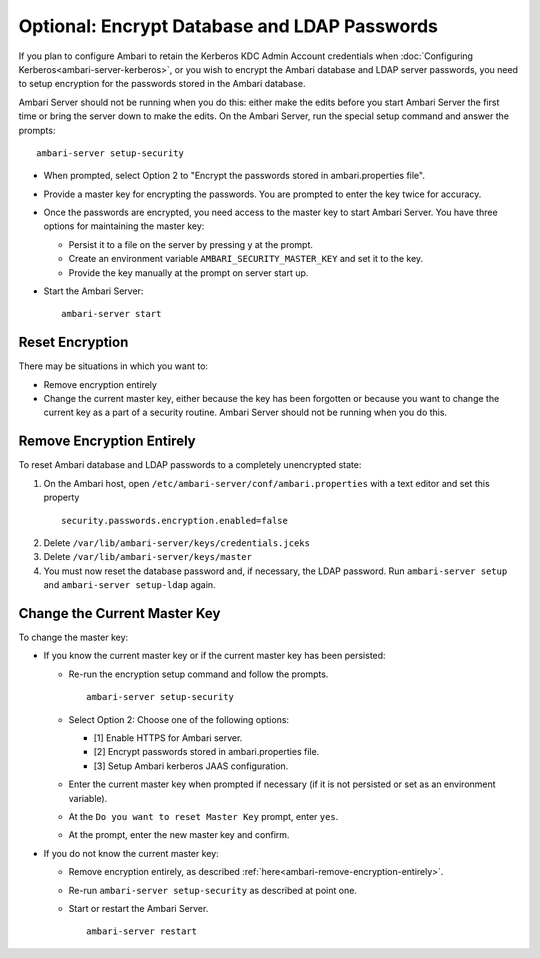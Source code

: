 Optional: Encrypt Database and LDAP Passwords
=============================================

If you plan to configure Ambari to retain the Kerberos KDC Admin Account credentials when :doc:`Configuring Kerberos<ambari-server-kerberos>`, or you wish to encrypt the Ambari database and LDAP server passwords, you need to setup encryption for the passwords stored in the Ambari database.

Ambari Server should not be running when you do this: either make the edits before you start Ambari Server the first time or bring the server down to make the edits.
On the Ambari Server, run the special setup command and answer the prompts:

::

  ambari-server setup-security

* When prompted, select Option 2 to "Encrypt the passwords stored in ambari.properties file".
* Provide a master key for encrypting the passwords. You are prompted to enter the key twice for accuracy.
* Once the passwords are encrypted, you need access to the master key to start Ambari Server. You have three options for maintaining the master key:

  * Persist it to a file on the server by pressing y at the prompt.
  * Create an environment variable ``AMBARI_SECURITY_MASTER_KEY`` and set it to the key.
  * Provide the key manually at the prompt on server start up.

* Start the Ambari Server:

  ::

    ambari-server start

Reset Encryption
________________

There may be situations in which you want to:

* Remove encryption entirely
* Change the current master key, either because the key has been forgotten or because you want to change the current key as a part of a security routine. Ambari Server should not be running when you do this.

.. _ambari-remove-encryption-entirely:

Remove Encryption Entirely
__________________________

To reset Ambari database and LDAP passwords to a completely unencrypted state:

1. On the Ambari host, open ``/etc/ambari-server/conf/ambari.properties`` with a text editor and set this property

  ::

    security.passwords.encryption.enabled=false

2. Delete ``/var/lib/ambari-server/keys/credentials.jceks``

3. Delete ``/var/lib/ambari-server/keys/master``

4. You must now reset the database password and, if necessary, the LDAP password. Run ``ambari-server setup`` and ``ambari-server setup-ldap`` again.

Change the Current Master Key
_____________________________

To change the master key:

* If you know the current master key or if the current master key has been persisted:

  * Re-run the encryption setup command and follow the prompts.

    ::

      ambari-server setup-security

  * Select Option 2: Choose one of the following options:

    * [1] Enable HTTPS for Ambari server.
    * [2] Encrypt passwords stored in ambari.properties file.
    * [3] Setup Ambari kerberos JAAS configuration.

  * Enter the current master key when prompted if necessary (if it is not persisted or set as an environment variable).

  * At the ``Do you want to reset Master Key`` prompt, enter ``yes``.

  * At the prompt, enter the new master key and confirm.

* If you do not know the current master key:

  * Remove encryption entirely, as described :ref:`here<ambari-remove-encryption-entirely>`.
  * Re-run ``ambari-server setup-security`` as described at point one.
  * Start or restart the Ambari Server.

    ::

      ambari-server restart